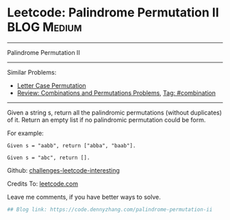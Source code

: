 * Leetcode: Palindrome Permutation II                                              :BLOG:Medium:
#+STARTUP: showeverything
#+OPTIONS: toc:nil \n:t ^:nil creator:nil d:nil
:PROPERTIES:
:type:     combination, codetemplate, backtracking
:END:
---------------------------------------------------------------------
Palindrome Permutation II
---------------------------------------------------------------------
Similar Problems:
- [[https://code.dennyzhang.com/letter-case-permutation][Letter Case Permutation]]
- [[https://code.dennyzhang.com/review-combination][Review: Combinations and Permutations Problems]], [[https://code.dennyzhang.com/tag/combination][Tag: #combination]]
---------------------------------------------------------------------
Given a string s, return all the palindromic permutations (without duplicates) of it. Return an empty list if no palindromic permutation could be form.

For example:
#+BEGIN_EXAMPLE
Given s = "aabb", return ["abba", "baab"].

Given s = "abc", return [].
#+END_EXAMPLE

Github: [[url-external:https://github.com/DennyZhang/challenges-leetcode-interesting/tree/master/palindrome-permutation-ii][challenges-leetcode-interesting]]

Credits To: [[url-external:https://leetcode.com/problems/palindrome-permutation-ii/description/][leetcode.com]]

Leave me comments, if you have better ways to solve.

#+BEGIN_SRC python
## Blog link: https://code.dennyzhang.com/palindrome-permutation-ii
#+END_SRC
